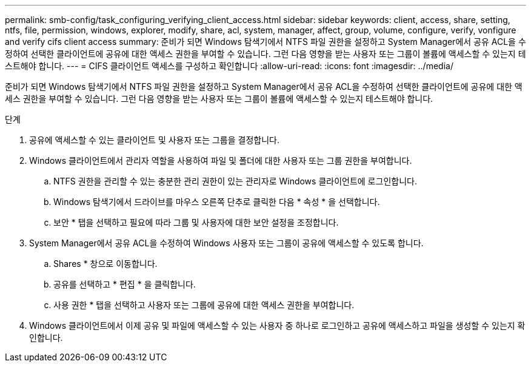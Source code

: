 ---
permalink: smb-config/task_configuring_verifying_client_access.html 
sidebar: sidebar 
keywords: client, access, share, setting, ntfs, file, permission, windows, explorer, modify, share, acl, system, manager, affect, group, volume, configure, verify, vonfigure and verify cifs client access 
summary: 준비가 되면 Windows 탐색기에서 NTFS 파일 권한을 설정하고 System Manager에서 공유 ACL을 수정하여 선택한 클라이언트에 공유에 대한 액세스 권한을 부여할 수 있습니다. 그런 다음 영향을 받는 사용자 또는 그룹이 볼륨에 액세스할 수 있는지 테스트해야 합니다. 
---
= CIFS 클라이언트 액세스를 구성하고 확인합니다
:allow-uri-read: 
:icons: font
:imagesdir: ../media/


[role="lead"]
준비가 되면 Windows 탐색기에서 NTFS 파일 권한을 설정하고 System Manager에서 공유 ACL을 수정하여 선택한 클라이언트에 공유에 대한 액세스 권한을 부여할 수 있습니다. 그런 다음 영향을 받는 사용자 또는 그룹이 볼륨에 액세스할 수 있는지 테스트해야 합니다.

.단계
. 공유에 액세스할 수 있는 클라이언트 및 사용자 또는 그룹을 결정합니다.
. Windows 클라이언트에서 관리자 역할을 사용하여 파일 및 폴더에 대한 사용자 또는 그룹 권한을 부여합니다.
+
.. NTFS 권한을 관리할 수 있는 충분한 관리 권한이 있는 관리자로 Windows 클라이언트에 로그인합니다.
.. Windows 탐색기에서 드라이브를 마우스 오른쪽 단추로 클릭한 다음 * 속성 * 을 선택합니다.
.. 보안 * 탭을 선택하고 필요에 따라 그룹 및 사용자에 대한 보안 설정을 조정합니다.


. System Manager에서 공유 ACL을 수정하여 Windows 사용자 또는 그룹이 공유에 액세스할 수 있도록 합니다.
+
.. Shares * 창으로 이동합니다.
.. 공유를 선택하고 * 편집 * 을 클릭합니다.
.. 사용 권한 * 탭을 선택하고 사용자 또는 그룹에 공유에 대한 액세스 권한을 부여합니다.


. Windows 클라이언트에서 이제 공유 및 파일에 액세스할 수 있는 사용자 중 하나로 로그인하고 공유에 액세스하고 파일을 생성할 수 있는지 확인합니다.

